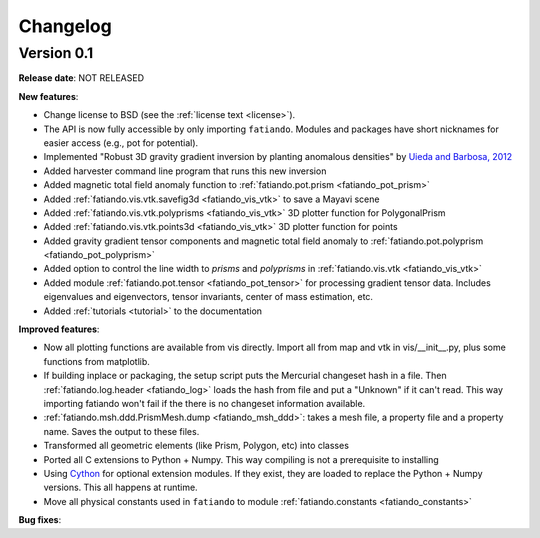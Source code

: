 .. _changelog:

Changelog
=========

Version 0.1
-----------

**Release date**: NOT RELEASED

**New features**:

* Change license to BSD (see the :ref:`license text <license>`).
* The API is now fully accessible by only importing ``fatiando``. Modules and
  packages have short nicknames for easier access (e.g., pot for potential).
* Implemented "Robust 3D gravity gradient inversion by planting anomalous
  densities" by `Uieda and Barbosa, 2012 <http://fatiando.org/people/uieda/>`_
* Added harvester command line program that runs this new inversion
* Added magnetic total field anomaly function to
  :ref:`fatiando.pot.prism <fatiando_pot_prism>`
* Added :ref:`fatiando.vis.vtk.savefig3d <fatiando_vis_vtk>` to save a Mayavi
  scene
* Added :ref:`fatiando.vis.vtk.polyprisms <fatiando_vis_vtk>` 3D plotter
  function for PolygonalPrism
* Added :ref:`fatiando.vis.vtk.points3d <fatiando_vis_vtk>` 3D plotter
  function for points
* Added gravity gradient tensor components and magnetic total field anomaly to
  :ref:`fatiando.pot.polyprism <fatiando_pot_polyprism>`
* Added option to control the line width to `prisms` and `polyprisms` in
  :ref:`fatiando.vis.vtk <fatiando_vis_vtk>`
* Added module :ref:`fatiando.pot.tensor <fatiando_pot_tensor>` for
  processing gradient tensor data. Includes eigenvalues and eigenvectors,
  tensor invariants, center of mass estimation, etc.
* Added :ref:`tutorials <tutorial>` to the documentation

**Improved features**:

* Now all plotting functions are available from vis directly.
  Import all from map and vtk in vis/__init__.py, plus some functions from
  matplotlib.
* If building inplace or packaging, the setup script puts the Mercurial
  changeset hash in a file. Then :ref:`fatiando.log.header <fatiando_log>` loads
  the hash from file and put
  a "Unknown" if it can't read. This way importing fatiando won't fail if the
  there is no changeset information available.
* :ref:`fatiando.msh.ddd.PrismMesh.dump <fatiando_msh_ddd>`: takes a mesh
  file, a property file and a property name. Saves the output to these files.
* Transformed all geometric elements (like Prism, Polygon, etc) into classes
* Ported all C extensions to Python + Numpy. This way compiling is not a
  prerequisite to installing
* Using `Cython <http://www.cython.org>`_ for optional extension modules. If
  they exist, they are loaded to replace the Python + Numpy versions. This all
  happens at runtime.
* Move all physical constants used in ``fatiando`` to module
  :ref:`fatiando.constants <fatiando_constants>`

**Bug fixes**:


